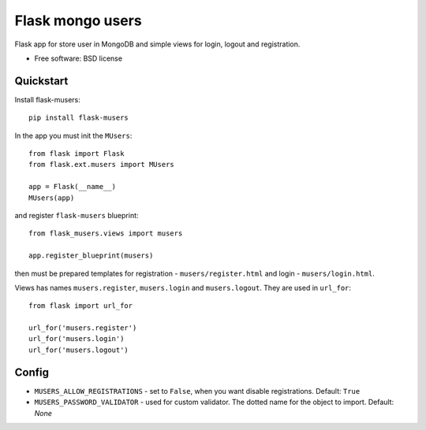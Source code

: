 ===============================
Flask mongo users
===============================

.. image:: https://badge.fury.io/py/flask-musers.png
    :target: http://badge.fury.io/py/flask-musers

.. image:: https://travis-ci.org/s-m-i-t-a/flask-musers.png?branch=master
        :target: https://travis-ci.org/s-m-i-t-a/flask-musers

.. image:: https://coveralls.io/repos/s-m-i-t-a/flask-musers/badge.png
        :target: https://coveralls.io/r/s-m-i-t-a/flask-musers


Flask app for store user in MongoDB and simple views for login, logout and registration.

* Free software: BSD license

Quickstart
----------
Install flask-musers::

    pip install flask-musers

In the app you must init the ``MUsers``::

    from flask import Flask
    from flask.ext.musers import MUsers

    app = Flask(__name__)
    MUsers(app)

and register ``flask-musers`` blueprint::

    from flask_musers.views import musers

    app.register_blueprint(musers)

then must be prepared templates for registration - ``musers/register.html`` and login - ``musers/login.html``.

Views has names ``musers.register``, ``musers.login`` and ``musers.logout``. They are used in ``url_for``::

    from flask import url_for

    url_for('musers.register')
    url_for('musers.login')
    url_for('musers.logout')


Config
------

* ``MUSERS_ALLOW_REGISTRATIONS`` - set to ``False``, when you want disable registrations. Default: ``True``
* ``MUSERS_PASSWORD_VALIDATOR`` - used for custom validator. The dotted name for the object to import. Default: `None`
